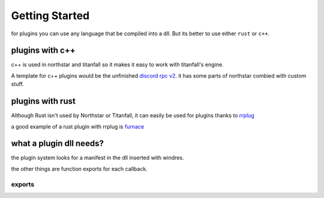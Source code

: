Getting Started
===============

for plugins you can use any language that be compiled into a dll.
But its better to use either ``rust`` or ``c++``.

plugins with c++
^^^^^^^^^^^^^^^^
c++ is used in northstar and titanfall so it makes it easy to work with titanfall's engine.

A template for c++ plugins would be the unfinished `discord rpc v2 <https://github.com/R2Northstar/NorthstarDiscordRPC/tree/rewrite>`__.
it has some parts of northstar combied with custom stuff.

plugins with rust
^^^^^^^^^^^^^^^^^
Although Rust isn't used by Northstar or Titanfall, it can easily be used for plugins thanks to `rrplug <https://github.com/catornot/rrplug>`__

a good example of a rust plugin with rrplug is `furnace <https://github.com/catornot/furnace>`_

what a plugin dll needs?
^^^^^^^^^^^^^^^^^^^^^^^^
the plugin system looks for a manifest in the dll inserted with windres.

the other things are function exports for each callback.

exports
-------

.. cpp:function:: void PLUGIN_INIT(PluginInitFuncs* funcs, PluginNorthstarData* data)

    called on northstar init with init data

.. cpp:function:: void PLUGIN_INIT_SQVM_CLIENT(SquirrelFunctions* funcs)

    called when sqvm client funcs loaded

.. cpp:function:: void PLUGIN_INIT_SQVM_SERVER(SquirrelFunctions* funcs)

    called when sqvm server funcs loaded

.. cpp:function:: void PLUGIN_INFORM_SQVM_CREATED(ScriptContext context, CSquirrelVM* sqvm)

    called when a sqvm is created and passes that sqvm

.. cpp:function:: void PLUGIN_INFORM_SQVM_DESTROYED(ScriptContext context)

    called when a sqvm is destroyed

.. cpp:function:: void PLUGIN_INFORM_DLL_LOAD(PluginLoadDLL dll, void* data)

    called on engine load with engine funcs and vtables




